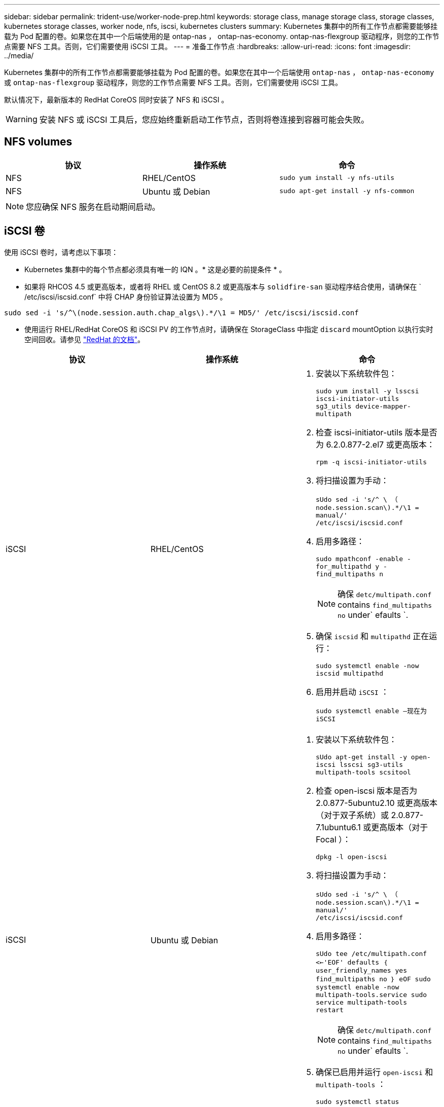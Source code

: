 ---
sidebar: sidebar 
permalink: trident-use/worker-node-prep.html 
keywords: storage class, manage storage class, storage classes, kubernetes storage classes, worker node, nfs, iscsi, kubernetes clusters 
summary: Kubernetes 集群中的所有工作节点都需要能够挂载为 Pod 配置的卷。如果您在其中一个后端使用的是 ontap-nas ， ontap-nas-economy. ontap-nas-flexgroup 驱动程序，则您的工作节点需要 NFS 工具。否则，它们需要使用 iSCSI 工具。 
---
= 准备工作节点
:hardbreaks:
:allow-uri-read: 
:icons: font
:imagesdir: ../media/


Kubernetes 集群中的所有工作节点都需要能够挂载为 Pod 配置的卷。如果您在其中一个后端使用 `ontap-nas` ， `ontap-nas-economy` 或 `ontap-nas-flexgroup` 驱动程序，则您的工作节点需要 NFS 工具。否则，它们需要使用 iSCSI 工具。

默认情况下，最新版本的 RedHat CoreOS 同时安装了 NFS 和 iSCSI 。


WARNING: 安装 NFS 或 iSCSI 工具后，您应始终重新启动工作节点，否则将卷连接到容器可能会失败。



== NFS volumes

[cols="3*"]
|===
| 协议 | 操作系统 | 命令 


| NFS  a| 
RHEL/CentOS
 a| 
`sudo yum install -y nfs-utils`



| NFS  a| 
Ubuntu 或 Debian
 a| 
`sudo apt-get install -y nfs-common`

|===

NOTE: 您应确保 NFS 服务在启动期间启动。



== iSCSI 卷

使用 iSCSI 卷时，请考虑以下事项：

* Kubernetes 集群中的每个节点都必须具有唯一的 IQN 。* 这是必要的前提条件 * 。
* 如果将 RHCOS 4.5 或更高版本，或者将 RHEL 或 CentOS 8.2 或更高版本与 `solidfire-san` 驱动程序结合使用，请确保在 ` /etc/iscsi/iscsid.conf` 中将 CHAP 身份验证算法设置为 MD5 。


[listing]
----
sudo sed -i 's/^\(node.session.auth.chap_algs\).*/\1 = MD5/' /etc/iscsi/iscsid.conf
----
* 使用运行 RHEL/RedHat CoreOS 和 iSCSI PV 的工作节点时，请确保在 StorageClass 中指定 `discard` mountOption 以执行实时空间回收。请参见 https://access.redhat.com/documentation/en-us/red_hat_enterprise_linux/8/html/managing_file_systems/discarding-unused-blocks_managing-file-systems["RedHat 的文档"^]。


[cols="3*"]
|===
| 协议 | 操作系统 | 命令 


| iSCSI  a| 
RHEL/CentOS
 a| 
. 安装以下系统软件包：
+
`sudo yum install -y lsscsi iscsi-initiator-utils sg3_utils device-mapper-multipath`

. 检查 iscsi-initiator-utils 版本是否为 6.2.0.877-2.el7 或更高版本：
+
`rpm -q iscsi-initiator-utils`

. 将扫描设置为手动：
+
`sUdo sed -i 's/^ \ （ node.session.scan\).*/\1 = manual/' /etc/iscsi/iscsid.conf`

. 启用多路径：
+
`sudo mpathconf -enable -for_multipathd y -find_multipaths n`

+

NOTE: 确保 `detc/multipath.conf` contains `find_multipaths no` under` efaults `.

. 确保 `iscsid` 和 `multipathd` 正在运行：
+
`sudo systemctl enable -now iscsid multipathd`

. 启用并启动 `iSCSI` ：
+
`sudo systemctl enable —现在为 iSCSI`





| iSCSI  a| 
Ubuntu 或 Debian
 a| 
. 安装以下系统软件包：
+
`sUdo apt-get install -y open-iscsi lsscsi sg3-utils multipath-tools scsitool`

. 检查 open-iscsi 版本是否为 2.0.877-5ubuntu2.10 或更高版本（对于双子系统）或 2.0.877-7.1ubuntu6.1 或更高版本（对于 Focal ）：
+
`dpkg -l open-iscsi`

. 将扫描设置为手动：
+
`sUdo sed -i 's/^ \ （ node.session.scan\).*/\1 = manual/' /etc/iscsi/iscsid.conf`

. 启用多路径：
+
`sUdo tee /etc/multipath.conf <<-'EOF' defaults ｛ user_friendly_names yes find_multipaths no ｝ eOF sudo systemctl enable -now multipath-tools.service sudo service multipath-tools restart`

+

NOTE: 确保 `detc/multipath.conf` contains `find_multipaths no` under` efaults `.

. 确保已启用并运行 `open-iscsi` 和 `multipath-tools` ：
+
`sudo systemctl status multipath-tools` `sudo systemctl enable -now open-iscsi.service` `sudo systemctl status open-iscsi`



|===

NOTE: 对于 Ubuntu 18.04 ，您必须先使用 `iscsiadm` 发现目标端口，然后再启动 `open-iscsi` ， iSCSI 守护进程才能启动。您也可以将 `iscsi` 服务修改为自动启动 `iscsid` 。


NOTE: 如果您希望了解有关自动员工节点准备的更多信息，这是一项测试功能，请参见 link:automatic-workernode.html["此处"^]。
